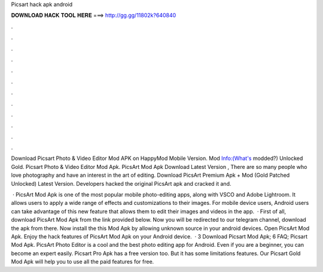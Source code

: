Picsart hack apk android



𝐃𝐎𝐖𝐍𝐋𝐎𝐀𝐃 𝐇𝐀𝐂𝐊 𝐓𝐎𝐎𝐋 𝐇𝐄𝐑𝐄 ===> http://gg.gg/11802k?640840



.



.



.



.



.



.



.



.



.



.



.



.

Download Picsart Photo & Video Editor Mod APK on HappyMod Mobile Version. Mod Info:(What's modded?) Unlocked Gold. Picsart Photo & Video Editor Mod Apk. PicsArt Mod Apk Download Latest Version , There are so many people who love photography and have an interest in the art of editing. Download PicsArt Premium Apk + Mod (Gold Patched Unlocked) Latest Version. Developers hacked the original PicsArt apk and cracked it and.

 · PicsArt Mod Apk is one of the most popular mobile photo-editing apps, along with VSCO and Adobe Lightroom. It allows users to apply a wide range of effects and customizations to their images. For mobile device users, Android users can take advantage of this new feature that allows them to edit their images and videos in the app.  · First of all, download PicsArt Mod Apk from the link provided below. Now you will be redirected to our telegram channel, download the apk from there. Now install the this Mod Apk by allowing unknown source in your android devices. Open PicsArt Mod Apk. Enjoy the hack features of PicsArt Mod Apk on your Android device.  · 3 Download Picsart Mod Apk; 6 FAQ; Picsart Mod Apk. PicsArt Photo Editor is a cool and the best photo editing app for Android. Even if you are a beginner, you can become an expert easily. Picsart Pro Apk has a free version too. But it has some limitations features. Our Picsart Gold Mod Apk will help you to use all the paid features for free.
